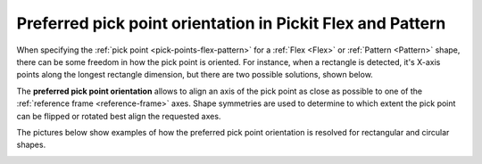 .. _preferred-orientation-flex-pattern:

Preferred pick point orientation in Pickit Flex and Pattern
===========================================================

When specifying the :ref:`pick point <pick-points-flex-pattern>` for a :ref:`Flex <Flex>` or :ref:`Pattern <Pattern>` shape, there can be some freedom in how the pick point is oriented.
For instance, when a rectangle is detected, it's X-axis points along the longest rectangle dimension, but there are two possible solutions, shown below.

.. image:: /assets/images/Documentation/picking/rectangle_flexibility.png
    :scale: 80%
    :align: center

The **preferred pick point orientation** allows to align an axis of the pick point as close as possible to one of the :ref:`reference frame <reference-frame>` axes.
Shape symmetries are used to determine to which extent the pick point can be flipped or rotated best align the requested axes.

The pictures below show examples of how the preferred pick point orientation is resolved for rectangular and circular shapes.

.. image:: /assets/images/Documentation/Object-to-reference-frame-alignment.png